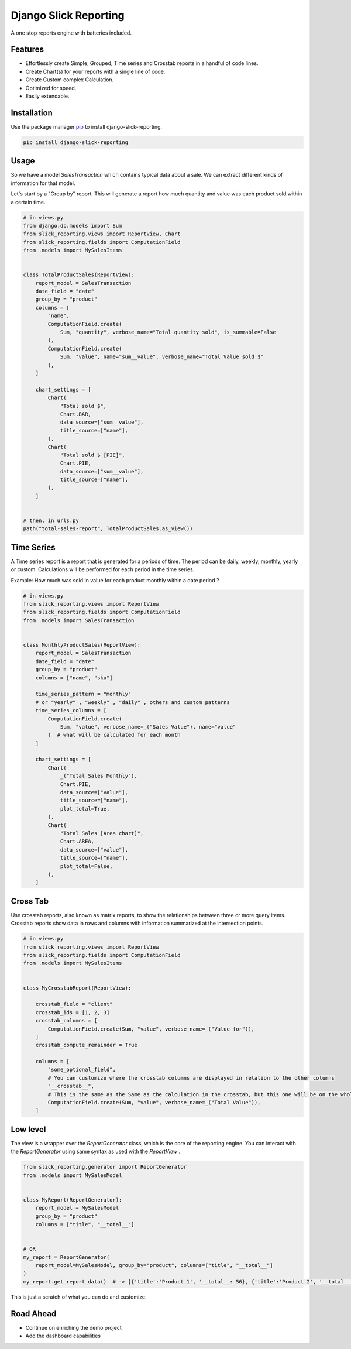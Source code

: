 Django Slick Reporting
======================

A one stop reports engine with batteries included.

Features
--------

- Effortlessly create Simple, Grouped, Time series and Crosstab reports in a handful of code lines.
- Create Chart(s) for your reports with a single line of code.
- Create Custom complex Calculation.
- Optimized for speed.
- Easily extendable.

Installation
------------

Use the package manager `pip <https://pip.pypa.io/en/stable/>`_ to install django-slick-reporting.

.. code-block:: console

        pip install django-slick-reporting


Usage
-----

So we have a model `SalesTransaction` which contains typical data about a sale.
We can extract different kinds of information for that model.

Let's start by a "Group by" report. This will generate a report how much quantity and value was each product sold within a certain time.

.. code-block:: python


    # in views.py
    from django.db.models import Sum
    from slick_reporting.views import ReportView, Chart
    from slick_reporting.fields import ComputationField
    from .models import MySalesItems


    class TotalProductSales(ReportView):
        report_model = SalesTransaction
        date_field = "date"
        group_by = "product"
        columns = [
            "name",
            ComputationField.create(
                Sum, "quantity", verbose_name="Total quantity sold", is_summable=False
            ),
            ComputationField.create(
                Sum, "value", name="sum__value", verbose_name="Total Value sold $"
            ),
        ]

        chart_settings = [
            Chart(
                "Total sold $",
                Chart.BAR,
                data_source=["sum__value"],
                title_source=["name"],
            ),
            Chart(
                "Total sold $ [PIE]",
                Chart.PIE,
                data_source=["sum__value"],
                title_source=["name"],
            ),
        ]


    # then, in urls.py
    path("total-sales-report", TotalProductSales.as_view())

Time Series
-----------

A Time series report is a report that is generated for a periods of time.
The period can be daily, weekly, monthly, yearly or custom. Calculations will be performed for each period in the time series.

Example: How much was sold in value for each product monthly within a date period ?

.. code-block:: python

    # in views.py
    from slick_reporting.views import ReportView
    from slick_reporting.fields import ComputationField
    from .models import SalesTransaction


    class MonthlyProductSales(ReportView):
        report_model = SalesTransaction
        date_field = "date"
        group_by = "product"
        columns = ["name", "sku"]

        time_series_pattern = "monthly"
        # or "yearly" , "weekly" , "daily" , others and custom patterns
        time_series_columns = [
            ComputationField.create(
                Sum, "value", verbose_name=_("Sales Value"), name="value"
            )  # what will be calculated for each month
        ]

        chart_settings = [
            Chart(
                _("Total Sales Monthly"),
                Chart.PIE,
                data_source=["value"],
                title_source=["name"],
                plot_total=True,
            ),
            Chart(
                "Total Sales [Area chart]",
                Chart.AREA,
                data_source=["value"],
                title_source=["name"],
                plot_total=False,
            ),
        ]

Cross Tab
---------
Use crosstab reports, also known as matrix reports, to show the relationships between three or more query items.
Crosstab reports show data in rows and columns with information summarized at the intersection points.

.. code-block:: python

        # in views.py
        from slick_reporting.views import ReportView
        from slick_reporting.fields import ComputationField
        from .models import MySalesItems


        class MyCrosstabReport(ReportView):

            crosstab_field = "client"
            crosstab_ids = [1, 2, 3]
            crosstab_columns = [
                ComputationField.create(Sum, "value", verbose_name=_("Value for")),
            ]
            crosstab_compute_remainder = True

            columns = [
                "some_optional_field",
                # You can customize where the crosstab columns are displayed in relation to the other columns
                "__crosstab__",
                # This is the same as the Same as the calculation in the crosstab, but this one will be on the whole set. IE total value
                ComputationField.create(Sum, "value", verbose_name=_("Total Value")),
            ]

Low level
---------

The view is a wrapper over the `ReportGenerator` class, which is the core of the reporting engine.
You can interact with the `ReportGenerator` using same syntax as used with the `ReportView` .

.. code-block:: python

    from slick_reporting.generator import ReportGenerator
    from .models import MySalesModel


    class MyReport(ReportGenerator):
        report_model = MySalesModel
        group_by = "product"
        columns = ["title", "__total__"]


    # OR
    my_report = ReportGenerator(
        report_model=MySalesModel, group_by="product", columns=["title", "__total__"]
    )
    my_report.get_report_data()  # -> [{'title':'Product 1', '__total__: 56}, {'title':'Product 2', '__total__: 43}, ]


This is just a scratch of what you can do and customize.

Road Ahead
----------

* Continue on enriching the demo project
* Add the dashboard capabilities
